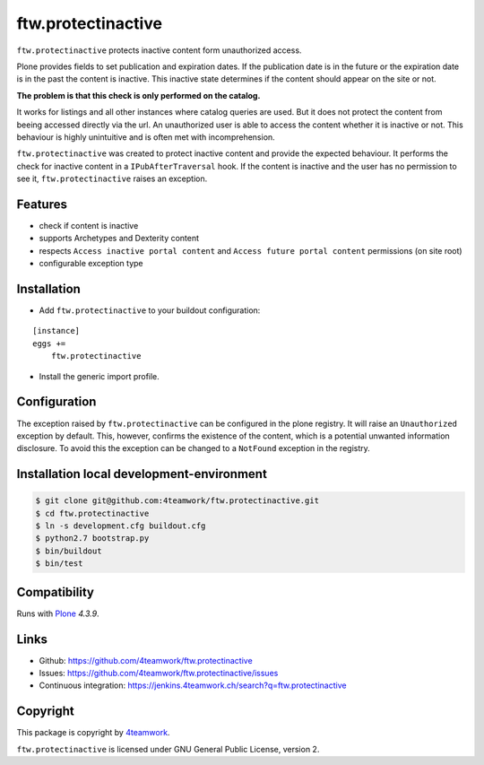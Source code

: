 ftw.protectinactive
===================

``ftw.protectinactive`` protects inactive content form unauthorized access.

Plone provides fields to set publication and expiration dates.
If the publication date is in the future or the expiration date is in the past the content is inactive.
This inactive state determines if the content should appear on the site or not.

**The problem is that this check is only performed on the catalog.**

It works for listings and all other instances where catalog queries are used.
But it does not protect the content from beeing accessed directly via the url.
An unauthorized user is able to access the content whether it is inactive or not.
This behaviour is highly unintuitive and is often met with incomprehension.

``ftw.protectinactive`` was created to protect inactive content and provide the expected behaviour.
It performs the check for inactive content in a ``IPubAfterTraversal`` hook.
If the content is inactive and the user has no permission to see it, ``ftw.protectinactive``
raises an exception.


Features
--------
* check if content is inactive
* supports Archetypes and Dexterity content
* respects ``Access inactive portal content`` and ``Access future portal content`` permissions (on site root)
* configurable exception type


Installation
------------
- Add ``ftw.protectinactive`` to your buildout configuration:

::

    [instance]
    eggs +=
        ftw.protectinactive

- Install the generic import profile.


Configuration
-------------

The exception raised by ``ftw.protectinactive`` can be configured in the plone registry.
It will raise an ``Unauthorized`` exception by default. This, however, confirms the
existence of the content, which is a potential unwanted information disclosure.
To avoid this the exception can be changed to a ``NotFound`` exception in the registry.


Installation local development-environment
------------------------------------------

.. code:: bash

    $ git clone git@github.com:4teamwork/ftw.protectinactive.git
    $ cd ftw.protectinactive
    $ ln -s development.cfg buildout.cfg
    $ python2.7 bootstrap.py
    $ bin/buildout
    $ bin/test



Compatibility
-------------

Runs with `Plone <http://www.plone.org/>`_ `4.3.9`.


Links
-----

- Github: https://github.com/4teamwork/ftw.protectinactive
- Issues: https://github.com/4teamwork/ftw.protectinactive/issues
- Continuous integration: https://jenkins.4teamwork.ch/search?q=ftw.protectinactive

Copyright
---------

This package is copyright by `4teamwork <http://www.4teamwork.ch/>`_.

``ftw.protectinactive`` is licensed under GNU General Public License, version 2.
